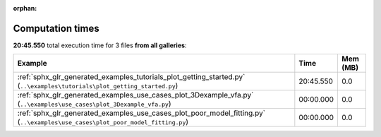 
:orphan:

.. _sphx_glr_sg_execution_times:


Computation times
=================
**20:45.550** total execution time for 3 files **from all galleries**:

.. container::

  .. raw:: html

    <style scoped>
    <link href="https://cdnjs.cloudflare.com/ajax/libs/twitter-bootstrap/5.3.0/css/bootstrap.min.css" rel="stylesheet" />
    <link href="https://cdn.datatables.net/1.13.6/css/dataTables.bootstrap5.min.css" rel="stylesheet" />
    </style>
    <script src="https://code.jquery.com/jquery-3.7.0.js"></script>
    <script src="https://cdn.datatables.net/1.13.6/js/jquery.dataTables.min.js"></script>
    <script src="https://cdn.datatables.net/1.13.6/js/dataTables.bootstrap5.min.js"></script>
    <script type="text/javascript" class="init">
    $(document).ready( function () {
        $('table.sg-datatable').DataTable({order: [[1, 'desc']]});
    } );
    </script>

  .. list-table::
   :header-rows: 1
   :class: table table-striped sg-datatable

   * - Example
     - Time
     - Mem (MB)
   * - :ref:`sphx_glr_generated_examples_tutorials_plot_getting_started.py` (``..\examples\tutorials\plot_getting_started.py``)
     - 20:45.550
     - 0.0
   * - :ref:`sphx_glr_generated_examples_use_cases_plot_3Dexample_vfa.py` (``..\examples\use_cases\plot_3Dexample_vfa.py``)
     - 00:00.000
     - 0.0
   * - :ref:`sphx_glr_generated_examples_use_cases_plot_poor_model_fitting.py` (``..\examples\use_cases\plot_poor_model_fitting.py``)
     - 00:00.000
     - 0.0
